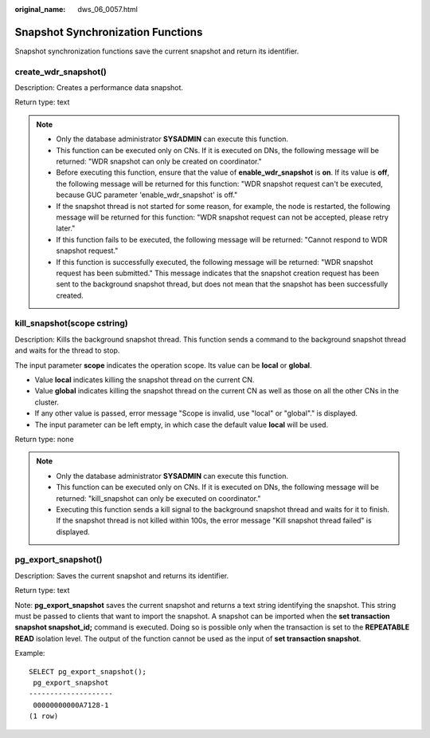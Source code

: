 :original_name: dws_06_0057.html

.. _dws_06_0057:

Snapshot Synchronization Functions
==================================

Snapshot synchronization functions save the current snapshot and return its identifier.

create_wdr_snapshot()
---------------------

Description: Creates a performance data snapshot.

Return type: text

.. note::

   -  Only the database administrator **SYSADMIN** can execute this function.
   -  This function can be executed only on CNs. If it is executed on DNs, the following message will be returned: "WDR snapshot can only be created on coordinator."
   -  Before executing this function, ensure that the value of **enable_wdr_snapshot** is **on**. If its value is **off**, the following message will be returned for this function: "WDR snapshot request can't be executed, because GUC parameter 'enable_wdr_snapshot' is off."
   -  If the snapshot thread is not started for some reason, for example, the node is restarted, the following message will be returned for this function: "WDR snapshot request can not be accepted, please retry later."
   -  If this function fails to be executed, the following message will be returned: "Cannot respond to WDR snapshot request."
   -  If this function is successfully executed, the following message will be returned: "WDR snapshot request has been submitted." This message indicates that the snapshot creation request has been sent to the background snapshot thread, but does not mean that the snapshot has been successfully created.

kill_snapshot(scope cstring)
----------------------------

Description: Kills the background snapshot thread. This function sends a command to the background snapshot thread and waits for the thread to stop.

The input parameter **scope** indicates the operation scope. Its value can be **local** or **global**.

-  Value **local** indicates killing the snapshot thread on the current CN.
-  Value **global** indicates killing the snapshot thread on the current CN as well as those on all the other CNs in the cluster.
-  If any other value is passed, error message "Scope is invalid, use "local" or "global"." is displayed.
-  The input parameter can be left empty, in which case the default value **local** will be used.

Return type: none

.. note::

   -  Only the database administrator **SYSADMIN** can execute this function.
   -  This function can be executed only on CNs. If it is executed on DNs, the following message will be returned: "kill_snapshot can only be executed on coordinator."
   -  Executing this function sends a kill signal to the background snapshot thread and waits for it to finish. If the snapshot thread is not killed within 100s, the error message "Kill snapshot thread failed" is displayed.

pg_export_snapshot()
--------------------

Description: Saves the current snapshot and returns its identifier.

Return type: text

Note: **pg_export_snapshot** saves the current snapshot and returns a text string identifying the snapshot. This string must be passed to clients that want to import the snapshot. A snapshot can be imported when the **set transaction snapshot snapshot_id;** command is executed. Doing so is possible only when the transaction is set to the **REPEATABLE READ** isolation level. The output of the function cannot be used as the input of **set transaction snapshot**.

Example:

::

   SELECT pg_export_snapshot();
    pg_export_snapshot
   --------------------
    00000000000A7128-1
   (1 row)
